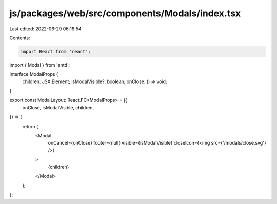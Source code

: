 js/packages/web/src/components/Modals/index.tsx
===============================================

Last edited: 2022-06-29 06:18:54

Contents:

.. code-block:: tsx

    import React from 'react';
import { Modal } from 'antd';

interface ModalProps {
  children: JSX.Element;
  isModalVisible?: boolean;
  onClose: () => void;
}

export const ModalLayout: React.FC<ModalProps> = ({
  onClose,
  isModalVisible,
  children,
}) => {
  return (
    <Modal
      onCancel={onClose}
      footer={null}
      visible={isModalVisible}
      closeIcon={<img src={'/modals/close.svg'} />}
    >
      {children}
    </Modal>
  );
};


